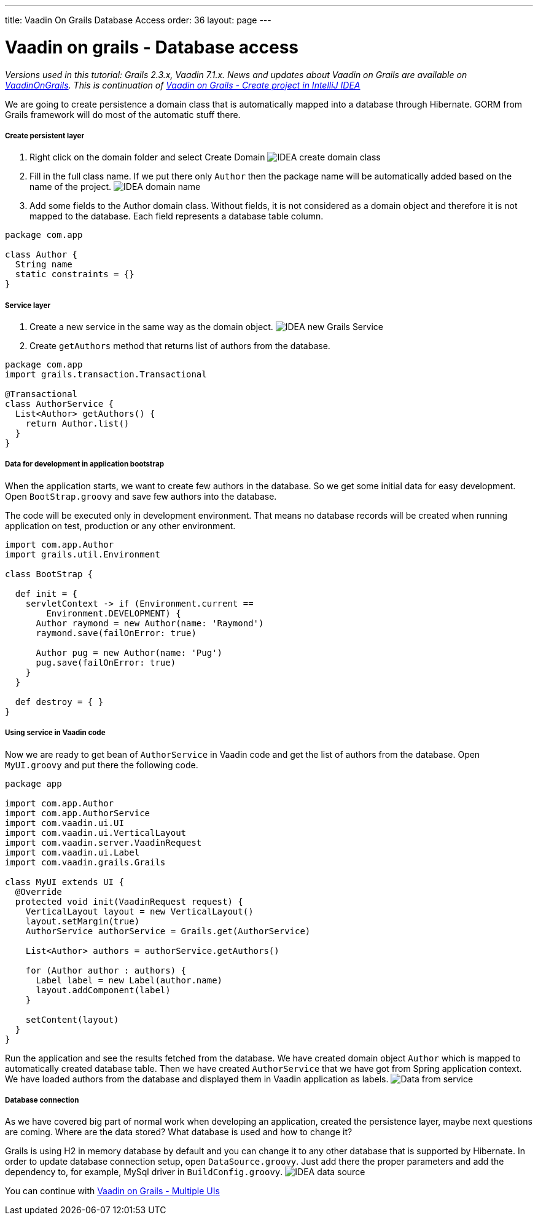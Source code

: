 ---
title: Vaadin On Grails Database Access
order: 36
layout: page
---

[[vaadin-on-grails-database-access]]
= Vaadin on grails - Database access

_Versions used in this tutorial: Grails 2.3.x, Vaadin 7.1.x. News and
updates about Vaadin on Grails are available on
https://twitter.com/VaadinOnGrails[VaadinOnGrails]. This is continuation
of <<VaadinOnGrailsCreateProjectInIntelliJIDEA#, Vaadin
on Grails - Create project in IntelliJ IDEA>>_

We are going to create persistence a domain class that is automatically
mapped into a database through Hibernate. GORM from Grails framework
will do most of the automatic stuff there.

[[create-persistent-layer]]
Create persistent layer
+++++++++++++++++++++++

1.  Right click on the domain folder and select Create Domain
image:http://vaadinongrails.com/img/idea-new-domain.png[IDEA create domain class]
2.  Fill in the full class name. If we put there only `Author` then the
package name will be automatically added based on the name of the
project.
image:http://vaadinongrails.com/img/idea-domain-name.png[IDEA domain name]
3.  Add some fields to the Author domain class. Without fields, it is
not considered as a domain object and therefore it is not mapped to the
database. Each field represents a database table column.

....
package com.app

class Author {
  String name
  static constraints = {}
}
....

[[service-layer]]
Service layer
+++++++++++++

1.  Create a new service in the same way as the domain object.
image:http://vaadinongrails.com/img/idea-service-new.png[IDEA new Grails Service]
2.  Create `getAuthors` method that returns list of authors from the
database.

....
package com.app
import grails.transaction.Transactional

@Transactional
class AuthorService {
  List<Author> getAuthors() {
    return Author.list()
  }
}
....

[[data-for-development-in-application-bootstrap]]
Data for development in application bootstrap
+++++++++++++++++++++++++++++++++++++++++++++

When the application starts, we want to create few authors in the
database. So we get some initial data for easy development. Open
`BootStrap.groovy` and save few authors into the database.

The code will be executed only in development environment. That means no
database records will be created when running application on test,
production or any other environment.

....
import com.app.Author
import grails.util.Environment

class BootStrap {

  def init = {
    servletContext -> if (Environment.current ==
        Environment.DEVELOPMENT) {
      Author raymond = new Author(name: 'Raymond')
      raymond.save(failOnError: true)

      Author pug = new Author(name: 'Pug')
      pug.save(failOnError: true)
    }
  }

  def destroy = { }
}
....

[[using-service-in-vaadin-code]]
Using service in Vaadin code
++++++++++++++++++++++++++++

Now we are ready to get bean of `AuthorService` in Vaadin code and get
the list of authors from the database. Open `MyUI.groovy` and put there
the following code.

....
package app

import com.app.Author
import com.app.AuthorService
import com.vaadin.ui.UI
import com.vaadin.ui.VerticalLayout
import com.vaadin.server.VaadinRequest
import com.vaadin.ui.Label
import com.vaadin.grails.Grails

class MyUI extends UI {
  @Override
  protected void init(VaadinRequest request) {
    VerticalLayout layout = new VerticalLayout()
    layout.setMargin(true)
    AuthorService authorService = Grails.get(AuthorService)

    List<Author> authors = authorService.getAuthors()

    for (Author author : authors) {
      Label label = new Label(author.name)
      layout.addComponent(label)
    }

    setContent(layout)
  }
}
....

Run the application and see the results fetched from the database. We
have created domain object `Author` which is mapped to automatically
created database table. Then we have created `AuthorService` that we
have got from Spring application context. We have loaded authors from
the database and displayed them in Vaadin application as labels.
image:http://vaadinongrails.com/img/data-from-service.png[Data from service]

[[database-connection]]
Database connection
+++++++++++++++++++

As we have covered big part of normal work when developing an
application, created the persistence layer, maybe next questions are
coming. Where are the data stored? What database is used and how to
change it?

Grails is using H2 in memory database by default and you can change it
to any other database that is supported by Hibernate. In order to update
database connection setup, open `DataSource.groovy`. Just add there the
proper parameters and add the dependency to, for example, MySql driver
in `BuildConfig.groovy`.
image:http://vaadinongrails.com/img/idea-datasource.png[IDEA data source]

You can continue with <<VaadinOnGrailsMultipleUIs#, Vaadin on Grails - Multiple UIs>>
